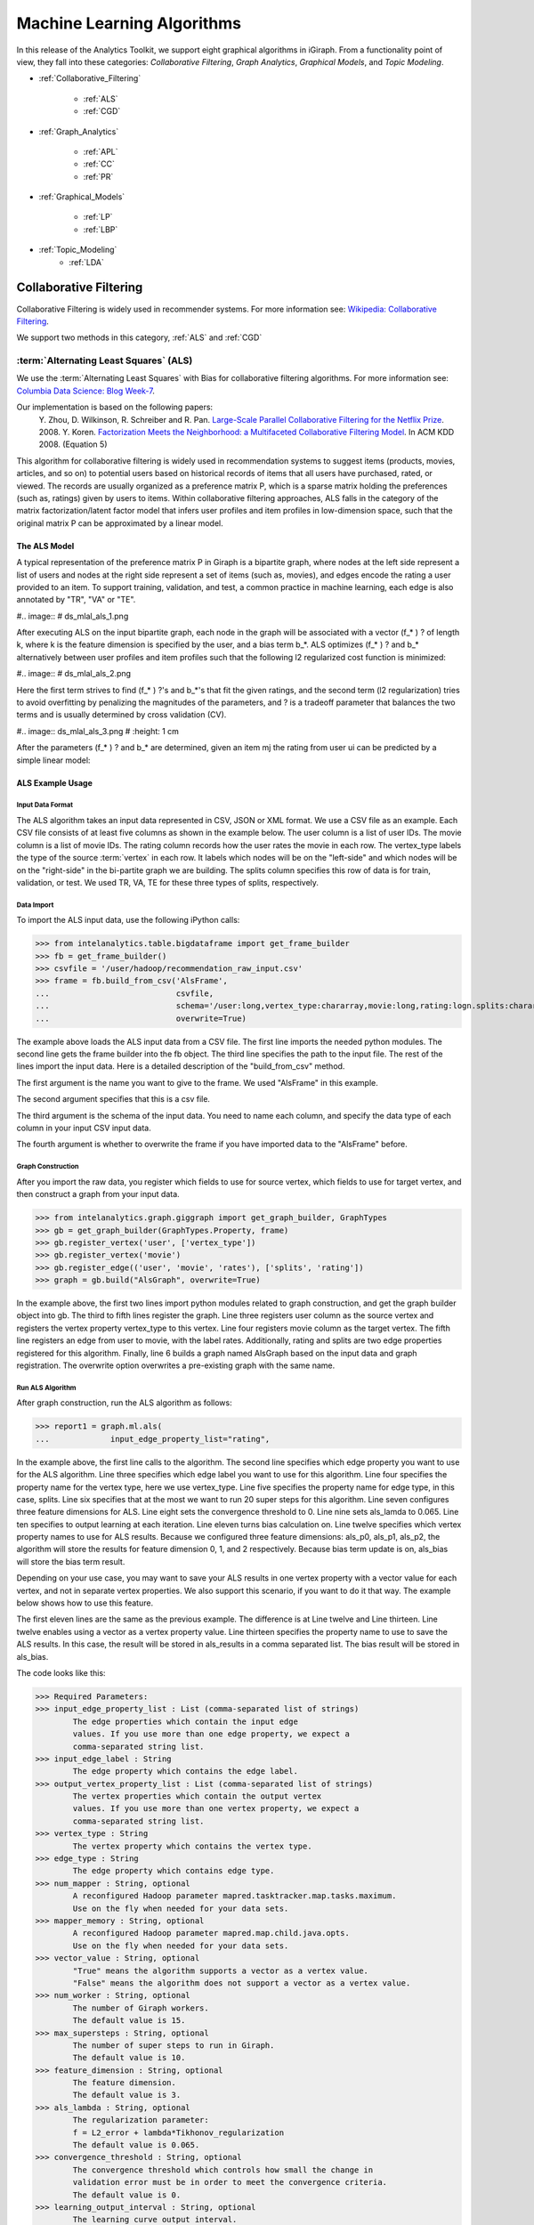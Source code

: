 ===========================
Machine Learning Algorithms
===========================


In this release of the Analytics Toolkit, we support eight graphical algorithms in iGiraph.
From a functionality point of view, they fall into these categories: *Collaborative Filtering*, *Graph Analytics*, *Graphical Models*, and *Topic Modeling*.

* :ref:`Collaborative_Filtering`

    * :ref:`ALS`
    * :ref:`CGD`

* :ref:`Graph_Analytics`

    * :ref:`APL`
    * :ref:`CC`
    * :ref:`PR`

* :ref:`Graphical_Models`

    * :ref:`LP`
    * :ref:`LBP`

* :ref:`Topic_Modeling`
    * :ref:`LDA`


.. _Collaborative_Filtering:

-----------------------
Collaborative Filtering
-----------------------

Collaborative Filtering is widely used in recommender systems.
For more information see: `Wikipedia\: Collaborative Filtering`_.

We support two methods in this category, :ref:`ALS` and :ref:`CGD`

.. _ALS:

:term:`Alternating Least Squares` (ALS)
=======================================

We use the :term:`Alternating Least Squares` with Bias for collaborative filtering algorithms.
For more information see: `Columbia Data Science\: Blog Week-7`_.

Our implementation is based on the following papers:
    Y. Zhou, D. Wilkinson, R. Schreiber and R. Pan. `Large-Scale Parallel Collaborative Filtering for the Netflix Prize`_. 2008.
    Y. Koren. `Factorization Meets the Neighborhood\: a Multifaceted Collaborative Filtering Model`_. In ACM KDD 2008. (Equation 5)

This algorithm for collaborative filtering is widely used in recommendation systems to suggest items
(products, movies, articles, and so on) to potential users based on historical records of items that
all users have purchased, rated, or viewed.
The records are usually organized as a preference matrix P, which is a sparse matrix holding the preferences
(such as, ratings) given by users to items.
Within collaborative filtering approaches, ALS falls in the category of the matrix factorization/latent
factor model that infers user profiles and item profiles in low-dimension space, such that the original
matrix P can be approximated by a linear model.


The ALS Model
-------------

A typical representation of the preference matrix P in Giraph is a bipartite graph, where nodes at the
left side represent a list of users and nodes at the right side represent a set of items (such as, movies),
and edges encode the rating a user provided to an item.
To support training, validation, and test, a common practice in machine learning, each edge is also annotated by "TR", "VA" or "TE".

#..  image::
#    ds_mlal_als_1.png

After executing ALS on the input bipartite graph, each node in the graph will be associated with a
vector (f_* ) ? of length k, where k is the feature dimension is specified by the user, and a bias term b_*.
ALS optimizes (f_* ) ?  and b_* alternatively between user profiles and item profiles such that the following l2 regularized cost function is minimized:

#..  image::
#    ds_mlal_als_2.png

Here the first term strives to find (f_* ) ?'s and b_*'s that fit the given ratings, and the second term (l2 regularization) tries to avoid overfitting by penalizing the magnitudes of the parameters, and ? is a tradeoff parameter that balances the two terms and is usually determined by cross validation (CV).

#..  image:: ds_mlal_als_3.png
#    :height: 1 cm

After the parameters (f_* ) ? and b_* are determined, given an item mj the rating from user ui can be predicted by a simple linear model:

ALS Example Usage
-----------------

Input Data Format
~~~~~~~~~~~~~~~~~

The ALS algorithm takes an input data represented in CSV, JSON or XML format.
We use a CSV file as an example.
Each CSV file consists of at least five columns as shown in the example below.
The user column is a list of user IDs.
The movie column is a list of movie IDs.
The rating column records how the user rates the movie in each row.
The vertex_type labels the type of the source :term:`vertex` in each row.
It labels which nodes will be on the "left-side" and which nodes will be on the "right-side" in the bi-partite graph we are building.
The splits column specifies this row of data is for train, validation, or test.
We used TR, VA, TE for these three types of splits, respectively.

Data Import
~~~~~~~~~~~

To import the ALS input data, use the following iPython calls:

>>> from intelanalytics.table.bigdataframe import get_frame_builder
>>> fb = get_frame_builder()
>>> csvfile = '/user/hadoop/recommendation_raw_input.csv'
>>> frame = fb.build_from_csv('AlsFrame',
...                           csvfile,
...                           schema='/user:long,vertex_type:chararray,movie:long,rating:logn.splits:chararray',
...                           overwrite=True)

The example above loads the ALS input data from a CSV file.
The first line imports the needed python modules.
The second line gets the frame builder into the fb object.
The third line specifies the path to the input file.
The rest of the lines import the input data.
Here is a detailed description of the "build_from_csv" method.

The first argument is the name you want to give to the frame.
We used "AlsFrame" in this example.

The second argument specifies that this is a csv file.

The third argument is the schema of the input data.
You need to name each column, and specify the data type of each column in your input CSV input data.

The fourth argument is whether to overwrite the frame if you have imported data to the "AlsFrame" before.

Graph Construction
~~~~~~~~~~~~~~~~~~

After you import the raw data, you register which fields to use for source vertex, which fields to use for target vertex, and then construct a graph from your input data.

>>> from intelanalytics.graph.giggraph import get_graph_builder, GraphTypes
>>> gb = get_graph_builder(GraphTypes.Property, frame)
>>> gb.register_vertex('user', ['vertex_type'])
>>> gb.register_vertex('movie')
>>> gb.register_edge(('user', 'movie', 'rates'), ['splits', 'rating'])
>>> graph = gb.build("AlsGraph", overwrite=True)

In the example above, the first two lines import python modules related to graph construction, and get the graph builder object into gb.
The third to fifth lines register the graph.
Line three registers user column as the source vertex and registers the vertex property vertex_type to this vertex.
Line four registers movie column as the target vertex.
The fifth line registers an edge from user to movie, with the label rates.
Additionally, rating and splits are two edge properties registered for this algorithm.
Finally, line 6 builds a graph named AlsGraph based on the input data and graph registration.
The overwrite option overwrites a pre-existing graph with the same name.

Run ALS Algorithm
~~~~~~~~~~~~~~~~~

After graph construction, run the ALS algorithm as follows:

>>> report1 = graph.ml.als(
...             input_edge_property_list="rating",

In the example above, the first line calls to the algorithm.
The second line specifies which edge property you want to use for the ALS algorithm.
Line three specifies which edge label you want to use for this algorithm.
Line four specifies the property name for the vertex type, here we use vertex_type.
Line five specifies the property name for edge type, in this case, splits.
Line six specifies that at the most we want to run 20 super steps for this algorithm.
Line seven configures three feature dimensions for ALS.
Line eight sets the convergence threshold to 0.
Line nine sets als_lamda to 0.065.
Line ten specifies to output learning at each iteration.
Line eleven turns bias calculation on.
Line twelve specifies which vertex property names to use for ALS results.
Because we configured three feature dimensions: als_p0, als_p1, als_p2, the algorithm will store the results for feature dimension 0, 1, and 2 respectively.
Because bias term update is on, als_bias will store the bias term result.

Depending on your use case, you may want to save your ALS results in one vertex property with a vector value for each vertex, and not in separate vertex properties.
We also support this scenario, if you want to do it that way.
The example below shows how to use this feature.

The first eleven lines are the same as the previous example.
The difference is at Line twelve and Line thirteen.
Line twelve enables using a vector as a vertex property value.
Line thirteen specifies the property name to use to save the ALS results.
In this case, the result will be stored in als_results in a comma separated list.
The bias result will be stored in als_bias.

The code looks like this:

>>> Required Parameters:
>>> input_edge_property_list : List (comma-separated list of strings)
        The edge properties which contain the input edge 
        values. If you use more than one edge property, we expect a 
        comma-separated string list.
>>> input_edge_label : String
        The edge property which contains the edge label.
>>> output_vertex_property_list : List (comma-separated list of strings)
        The vertex properties which contain the output vertex 
        values. If you use more than one vertex property, we expect a 
        comma-separated string list.
>>> vertex_type : String
        The vertex property which contains the vertex type.
>>> edge_type : String
        The edge property which contains edge type.
>>> num_mapper : String, optional
        A reconfigured Hadoop parameter mapred.tasktracker.map.tasks.maximum.
        Use on the fly when needed for your data sets.
>>> mapper_memory : String, optional
        A reconfigured Hadoop parameter mapred.map.child.java.opts.
        Use on the fly when needed for your data sets.
>>> vector_value : String, optional
        "True" means the algorithm supports a vector as a vertex value.
        "False" means the algorithm does not support a vector as a vertex value.
>>> num_worker : String, optional
        The number of Giraph workers.
        The default value is 15.
>>> max_supersteps : String, optional
        The number of super steps to run in Giraph.
        The default value is 10.
>>> feature_dimension : String, optional
        The feature dimension.
        The default value is 3.
>>> als_lambda : String, optional
        The regularization parameter:
        f = L2_error + lambda*Tikhonov_regularization
        The default value is 0.065.
>>> convergence_threshold : String, optional
        The convergence threshold which controls how small the change in 
        validation error must be in order to meet the convergence criteria.
        The default value is 0.
>>> learning_output_interval : String, optional
        The learning curve output interval.
        The default value is 1.
        Because each ALS iteration is composed of 2 super steps, the default 
        one iteration means two super steps.
>>> max_val : String, optional
        The maximum edge weight value.
        The default value is Float.POSITIVE_INFINITY.
>>> min_val : String, optional
        The minimum edge weight value.
        The default value is Float.NEGATIVE_INFINITY.
>>> bidirectional_check : String, optional
        If it is true, Giraph will check whether each edge is bidirectional.
            The default value is "False".
>>> bias_on : String, optional
        True means turn bias calculation on, and False means turn bias calculation off.
        The default value is false.
Returns

>>> output : AlgorithmReport

>>> After execution, the algorithm's results are stored in the database.
    The convergence curve is accessible through the report object.

For a more complete definition of the Lambda parameter, see :term:`Lambda`.

Example


>>> Graph.ml.als(
                input_edge_property_list="source",
                input_edge_label="link",
                output_vertex_property_list="als_results, als_bias",
                vertex_type="vertex_type",
                edge_type="edge_type",
                num_worker="3",
                max_supersteps="20",
                feature_dimension="3"
                als_lambda="0.065",
                convergence_threshold="0.0",
                learning_output_interval="1",
                max_val="5",
                min_val="1"
                bidirectional_check="false",
                bias_on="true"
    )


.. _CGD:

Conjugate Gradient Descent (CGD)
================================

See: http://en.wikipedia.org/wiki/Conjugate_gradient_method.

The Conjugate Gradient Descent (CGD) with Bias for collaborative filtering algorithm.

Our implementation is based on the following paper.

Y. Koren. Factorization Meets the Neighborhood: a Multifaceted Collaborative Filtering Model. In ACM KDD 2008. (Equation 5)
http://public.research.att.com/~volinsky/netflix/kdd08koren.pdf

This algorithm for collaborative filtering is used in recommendation systems to suggest items (products, movies, articles, and so on) to potential users based on historical records of items that all users have purchased, rated, or viewed.
The records are usually organized as a preference matrix P, which is a sparse matrix holding the preferences (such as, ratings) given by users to items.
Similar to ALS, CGD falls in the category of matrix factorization/latent factor model that infers user profiles and item profiles in low-dimension space, such that the original matrix P can be approximated by a linear model.

Comparison between CGD and ALS
------------------------------

The CGD model is the same as that of ALS except that CGD employs the conjugate gradient descent instead of least squares in optimization.
Refer to the ALS discussion above for more details on the model.
CGD and ALS share the same bipartite graph representation and the same cost function.
The only difference between them is the optimization method.

ALS solves the optimization problem by least squares that requires a matrix inverse.
Therefore, it is computation and memory intensive.
But ALS, a 2nd-order optimization method, enjoys higher convergence rate and is potentially more accurate in parameter estimation.

On the otherhand, CGD is a 1.5th-order optimization method that approximates the Hessian of the cost function from the previous gradient information through N consecutive CGD updates.
This is very important in cases where the solution has thousands or even millions of components.
CGD converges slower than ALS but requires less memory.

Whenever feasible, ALS is a preferred solver over CGD, while CGD is recommended only when the application requires so much memory that it might be beyond the capacity of the system.

CGD Example Usage
-----------------

Input data format
~~~~~~~~~~~~~~~~~

The CGD algorithm takes input data represented in CSV, JSON or XML format.
In this example, we use a CSV file.
Each CSV file consists of at least five columns as shown in the table below.
The user column is a list of user IDs.
The movie column is a list of movie IDs.
The rating column records how the user rates the movie in each row.
The vertex_type labels the type of the source vertex in each row.
The splits column specifies if this row of data is for training, validation, or testing.
We used TR, VA, TE for these three types of splits, respectively.

Data import
~~~~~~~~~~~

To import the CGD data, use the following ipython calls that we provide, as shown below.

The example above shows how to load CGD input data from a CSV file.
The first line imports the related python modules.
The second line gets the frame builder into the fb object.
The third line specifies the path to the input file.
The rest of the lines import the input data.
Here is detailed description of the build_from_csv method.

The first argument is the name you want to give to the frame.
We use CgdFrame in this example.

The second argument is the path to your input file, in this case, /user/hadoop/cgd.csv.

The third argument is the schema of the input data.
You need to name each column, and specify the data type of each column in your input CSV input data.

The fourth argument is whether to overwrite the frame if you have imported data to CGDFrame frame before.


Graph Construction
~~~~~~~~~~~~~~~~~~

After you import the raw data, you register which fields to use for the source vertex, which fields to use for the target vertex, and then construct a graph from your input data.

In the example above, the first line imports the graph construction related python modules.
The second line gets the graph builder object into gb.
The third to fifth lines register your graph, that is, configure.
The third line registers the user column as the source vertex, and registers the vertex_type vertex property to this vertex.
The fourth line registers the movie column as the target vertex.
The fifth line registers that each edge from user to movie, with the label rates.
Also, rating and splits are two edge properties registered for this algorithm.
The sixth line builds a graph based on your input data and graph registration, with graph nameCgdGraph.
The overwrite=True in this line means that if you have previously built a graph with the same name, you want to overwrite the old graph.


Run CGD algorithm
~~~~~~~~~~~~~~~~~

After graph construction, run the CGD algorithm, as shown in the example below.

In the example above, the first line calls the algorithm.
The second line specifies which edge property you want to use for the CGD algorithm.
The third line specifies which edge label you want to use for this algorithm.
Line four specifies the property name for vertex type.
We registered vertex_type for the vertex type above.
Line five specifies the property name for edge type.
Previously, we registered splits for the edge type.
Line six specifies that at most we want to run 20 super steps for this algorithm.
Line seven configures three feature dimensions for CGD.
Line eight sets the convergence threshold to 0.
Line nine sets cgd_lamda to 0.065.
Line ten sets output learning to each iteration.
Line eleven turns bias calculation on.
Line twelve sets the run to three iterations in each super step.
Line thirteen specifies which vertex property names to use for the CGD results.
Because we configured three feature dimensions: cgd_p0, cgd_p1, and cgd_p2; CGD will store the results for feature dimension 0, 1, and 2 respectively.
Because bias term update is turned on, cgd_bias will store the bias term result.

Depending on your use case, you may want to save your CGD results in one vertex property with vector values for each vertex, and not in separate vertex properties.
We also support this scenario.
The example below shows how to use this feature.

The first twelve lines are the same as the previous example.
The difference is at lines thirteen and fourteen.
Line thirteen enables using vector as a vertex property value.
Line fourteen specifies the property name to use to save the CGD results.
In this case, the result will be stored in cgd_results in a comma separated list.
The bias result will be stored in cgd_bias.

>>> Required parameters:
>>> input_edge_property_list : List (comma-separated list of strings)
        The edge properties which contain the input edge values.
        If you use more than one edge property.
        We expect a comma-separated string list.
>>> input_edge_label : String
        The edge property which contains the edge label.
>>> output_vertex_property_list : List (comma-separated list of strings)
        The vertex properties which contain the output vertex values.
        If you use more than one vertex property, we expect a
        comma-separated string list.
>>> vertex_type : String
        The vertex property which contains the vertex type.
>>> edge_type : String
        The edge property which contains the edge type.
>>> num_mapper : String, optional
        A reconfigured Hadoop parameter mapred.tasktracker.map.tasks.maximum, 
        use on the fly when needed for your data sets.
>>> mapper_memory : String, optional
        A reconfigured Hadoop parameter mapred.map.child.java.opts,
        use on the fly when needed for your data sets.
>>> vector_value: String, optional
        "True" means the algorithm supports a vector as a vertex value.
        "False" means the algorithm does not support a vector as a vertex value.
>>> num_worker : String, optional
        The number of Giraph workers.
        The default value is 15.
>>> max_supersteps :  String, optional
        The number of super steps to run in Giraph.
        The default value is 10.
>>> feature_dimension : String, optional
        The feature dimension.
        The default value is 3.
>>> cgd_lambda : String, optional
        The regularization parameter: 
        f = L2_error + lambda*Tikhonov_regularization
        The default value is 0.065.
>>> convergence_threshold : String, optional
        The convergence threshold which controls how small the change in validation 
        error must be in order to meet the convergence criteria.
        The default value is 0.
>>> learning_output_interval : String, optional
        The learning curve output interval.
        The default value is 1.
        Because each CGD iteration is composed by 2 super steps, the default one 
        iteration means two super steps.
>>> max_val : String, optional
        The maximum edge weight value.
        The default value is Float.POSITIVE_INFINITY.
>>> min_val : String, optional
        The minimum edge weight value.
        The default value is Float.NEGATIVE_INFINITY.
>>> bias_on : String, optional
        True means turn on bias calculation and False means turn off bias calculation.
        The default value is false.
>>> bidirectional_check : String, optional
        If it is true, Giraph will check whether each edge is bidirectional.
            The default value is "False".
>>> num_iters : 
        The number of CGD iterations in each super step.
        The default value is 5.
>>> After execution, the algorithm's results are stored in database.
    The convergence curve is accessible through the report object.
>>> Example
>>> Graph.ml.cgd(
               input_edge_property_list="rating",
               input_edge_label="rates",
               output_vertex_property_list="cgd_results, cgd_bias",
               vertex_type="vertex_type",
               edge_type="edge_type",
               num_worker="3",
               max_supersteps="20",
               feature_dimension="3",
               cgd_lambda="0.065",
               convergence_threshold="0.001",
               learning_output_interval="1",
               max_val="10",
               min_val="1",
               bias_on="false",
               num_iters="3")


.. _Graph_Analytics:

---------------
Graph Analytics
---------------

We support three algorithms in this category, :ref:`APL`, :ref:`CC`, and :ref:`PR`

.. _APL:

Average Path Length (APL)
=========================

The average path length algorithm calculates the average path length from a vertex to any other vertices.

>>> Parameters
>>> ----------
>>> input_edge_label : String
        The edge property which contains the edge label.
>>> output_vertex_property_list : List (comma-separated list of strings)
        The vertex properties which contain the output vertex values.
        If you use more than one vertex property, we expect a comma-separated string list.

>>> num_mapper : String, optional
        A reconfigured Hadoop parameter mapred.tasktracker.map.tasks.maximum.
        Use on the fly when needed for your data sets.
>>> mapper_memory : String, optional
        A reconfigured Hadoop parameter mapred.map.child.java.opts.
        Use on the fly when needed for your data sets.
>>> convergence_output_interval : String, optional
        The convergence progress output interval.
        The default value is 1, which means output every super step.
>>> num_worker : String, optional
        The number of Giraph workers.
        The default value is 15.

Returns


Output : AlgorithmReport

>>>     The algorith's results in the database.
        The progress curve is accessible through the report object.

Example


>>> graph.ml.avg_path_len(
                input_edge_label="edge",
                output_vertex_property_list="apl_num, apl_sum",
                convergence_output_interval="1",
                num_worker="3"
    )


.. _CC:

Connected Components (CC)
=========================

The connected components algorithm finds all connected components in graph.
The implementation is inspired by PEGASUS paper.

>>> Parameters
>>> ----------
>>> input_edge_label : String
        The edge property which contains the edge label.
>>> output_vertex_property_list : List (comma-separated string list)
        The vertex properties which contain the output vertex values.
        If you use more than one vertex property, we expect a comma-separated string list.

>>> num_mapper : String, optional
        A reconfigured Hadoop parameter mapred.tasktracker.map.tasks.maximum.
        Use on the fly when needed for your data sets.
>>> mapper_memory : String, optional
        A reconfigured Hadoop parameter mapred.map.child.java.opts.
        Use on the fly when needed for your data sets.
>>> convergence_output_interval : String, optional
        The convergence progress output interval.
        The default value is 1, which means output every super step.
>>> num_worker : String, optional
        The number of Giraph workers.
        The default value is 15.

Returns


>>>output : AlgorithmReport
    The algorithm's results in the database.
    The progress curve is accessible through the report object.

Example


>>> graph.ml.connected_components(
                input_edge_label="connects",
                output_vertex_property_list="component_id",
                convergence_output_interval="1",
                num_worker="3"
    )


.. _PR:

Page Rank (PR)
==============

This is the algorithm used by web search engines to rank the relevance of the pages returned by a query.
See: http://en.wikipedia.org/wiki/PageRank.

>>> Parameters
>>> input_edge_label : String
        The edge property which contains the edge label.
>>> output_vertex_property_list : List (comma-separated list of strings)
        The vertex properties which contain the output vertex values.
        If you use more than one vertex property, we expect a comma-separated string list.
>>> num_mapper : String, optional
        A reconfigured Hadoop parameter mapred.tasktracker.map.tasks.maximum.
        Use on the fly when needed for your data sets.
>>> mapper_memory : String, optional
        A reconfigured Hadoop parameter mapred.map.child.java.opts.
        Use on the fly when needed for your data sets.
>>> num_worker : String, optional
        The number of Giraph workers.
        The default value is 15.
>>> max_supersteps : String, optional
        The number of super steps to run in Giraph.
        The default value is 20.
>>> convergence_threshold : String, optional
        The convergence threshold which controls how small the change in belief value 
        must be in order to meet the convergence criteria.
        The default value is 0.001.
>>> reset_probability : String, optional
        The probability that the random walk of a page is reset.
        The default value is 0.15.
>>> convergence_output_interval : String, optional
        The convergence progress output interval.
        The default value is 1, which means output every super step.

Returns

>>> output : AlgorithmReport
        The algorithm's results in database.
        The progress curve is accessible through the report object.

Example


>>> graph.ml.page_rank(self,
                      input_edge_label="edges",
                      output_vertex_property_list="page_rank",
                      num_worker="3",
                      max_supersteps="20",
                      convergence_threshold="0.001",
                      reset_probability="0.15",
                      convergence_output_interval="1"
     )


.. _Graphical_Models:

----------------
Graphical Models
----------------


The graphical models find more insights from structured noisy data.
We currently support :ref:`LP` and :ref:`LBP`

.. _LP:

Label Propagation (LP)
======================

Originally proposed as a semi-supervised learning algorithm, label propagation propagates labels from labeled data to unlabeled data along a graph encoding similarity relationships among all data points.
It has been used in many classification problems where a similarity measure between instances is available and can be exploited for inference.
Specifically, in social network analysis label propagation is used to probabilistically infer data fields that are blank by analyzing data about a user's friends, family, likes and online behavior.

Label Propagation on Gaussian Random Fields.
Our implementation is based on this paper:

X. Zhu and Z. Ghahramani. Learning from labeled and unlabeled data with label propagation. Technical Report CMU-CALD-02-107, CMU, 2002.
See: http://www.cs.cmu.edu/~zhuxj/pub/CMU-CALD-02-107.pdf

The Label Propagation Model
---------------------------

A typical representation of the Label Propagation (LP) model is a general graph (see the figure below), where nodes are a set of labeled examples (blue) or unlabeled examples (red) and the edges encode the similarity among examples, such that more similar examples are connected by edges with higher weights.
For a labeled example, the label probability Pi is attached to the node.
The algorithm then propagates labels from blue nodes on the graph to unlabeled examples (red nodes).
The underlying assumption is that similar nodes should have similar labels.
The solution can be found with simple matrix operations that iteratively conduct matrix multiplication until convergence.

LP Example Usage
----------------

Input data format
~~~~~~~~~~~~~~~~~

The Label Propagation (LP) algorithm takes as input data represented in CSV, JSON, or XML format.
In this example, we use a CSV file.
Each CSV file consists of at least four columns as shown in the example below.
The source column is a list of source IDs.
The input_value column is the prior value for the source vertex.
In this example, it is vector with two elements in it.
The sum of the elements in this vector is 1.
The target column is a list of target IDs.
The weight column is the weight on the edge from the source to the target.

Data import
~~~~~~~~~~~

To import the LP input data, use the following ipython calls we provide.

The example above loads the LP input data from the CSV file.
The first line imports the related python modules.
The second line gets the frame builder into the fb object.
The third line specifies the path to the input file.
The rest of the lines import the input data.
Here is detailed description of the build_from_csv method.

The first argument is the name you want to give to the frame, in this example, LpFrame.

The second argument is the path to your input file, here /user/hadoop/lp.csv.

The third argument is the schema for the input data.
You need to name each column, and specify the data type of each column in your input CSV input data.

The fourth argument is whether to overwrite the frame if you have imported data to the LpFrame frame before.

Graph Construction
~~~~~~~~~~~~~~~~~~

After you import the raw data, you register which fields to use for the source vertex, which fields to use for the target vertex, and then construct a graph from your input data.

In the example above, the first line imports the graph construction related python modules.
The second line gets the graph builder object into gb.
Lines three to five register your graph.
Line three registers the source column as the source vertex, and registers the value vertex property to this vertex.
Line four registers the target column as the target vertex.
Line five registers each edge from source to target, with the label links.
And weight is the edge property registered for this algorithm.
Line six builds a graph based on your input data and graph registration, with the graph name LpGraph.
The overwrite=True in this line means that if you have previously built a graph with the same name, you want to overwrite the old graph.

Run LP algorithm
~~~~~~~~~~~~~~~~

After graph construction, you are able to run the LP algorithm.
Here is an example of it.

In the example above, the first line calls the algorithm.
The second line specifies a list of vertex properties where you stored prior values for LP algorithm.
In our example, the prior values are stored in the vertex property named input_value.
We also registered this property during graph registration.
Line three specifies which edge label you want to use for this algorithm.
During graph registration, links was the edge label we registered.
Line four specifies that the maximum number of super steps to run is 100.
Line five sets the convergence threshold to 0.
Line six sets the lamda value for LP to 0.
Line seven sets the anchor threshold to 1.0.
Line nine specifies which vertex property will be used to store LP results.
Because the input prior value for each vertex is a vector with two elements, we expect to see that lp_posterior is also a vector with two elements.

>>> Required Parameters

>>> input_vertex_property_list : List (comma-separated string list)
        The vertex properties which contain the prior vertex values.
        If you use more than one vertex property, we expect a comma-separated string list.
>>> input_edge_property_list : List (comma-separated string list)
        The edge properties which contain the input edge values.
        If you use more than one edge property, we expect a comma-separated string list.
>>> input_edge_label : String
        The edge property which contains the edge label.
>>> output_vertex_property_list : List (comma-separated string list)
        The vertex properties which contain the output vertex values.
        If you use more than one vertex property, we expect a comma-separated string list.
>>> vertex_type : String
        The vertex property which contains the vertext type.

>>> num_mapper : String, optional
        A reconfigured Hadoop parameter mapred.tasktracker.map.tasks.maximum.
        Use on the fly when needed for your data sets.
>>> mapper_memory : String, optional
        A reconfigured Hadoop parameter mapred.map.child.java.opts.
        Use on the fly when needed for your data sets.
>>> num_worker : String, optional
        The number of Giraph workers.
        The default value is 15.
>>> max_supersteps : String, optional
        The number of super steps to run in Giraph.
        The default value is 10.
>>> lambda : String, optional
        The tradeoff parameter: f = (1-lambda)Pf + lambda*h
        The default value is 0.
>>> convergence_threshold : String, optional
        The convergence threshold which controls how small the change in belief
        value must be in order to meet the convergence criteria.
        The default value is 0.001.
>>> bidirectional_check : String, optional
        If set to true, Giraph checks whether each edge is bidirectional.
        The default value is false.
>>> anchor_threshold : String, optional
        The anchor threshold [0, 1].
        Those vertices whose normalized prior values are greater than 
        this threshold will not be updated.
        The default value is 1.

Returns

>>> output : AlgorithmReport
        The algorithm's results in the database.

Example


>>> graph.ml.label_prop(
                input_vertex_property_list="value",
                input_edge_property_list="weight",
                input_edge_label="links",
                output_vertex_property_list="lbp_results",
                num_worker="3",
                max_supersteps="20",
                convergence_threshold="0.0",
                lp_lambda="0.0",
                bidirectional_check="false",
                anchor_threshold="1"
    )


.. _LBP:

Loopy Belief Propagation (LBP)
==============================

See: http://en.wikipedia.org/wiki/Belief_propagation.

This is a message passing algorithm for performing approximate inference on a pair-wise Markov Random Field encoding the classic Potts Model.
It has a wide range of applications in structured prediction, such as low-level vision and influence spread in social networks, where we have prior noisy predictions for a large set of random variables and a graph encoding similarity relationships between those variables.
The algorithm then infers the posterior distribution for each variable by incorporating prior information and graph similarity structure.

The algorithm is described in "K. Murphy, Y. Weiss, and M. Jordan, Loopy-belief Propagation for Approximate Inference: An Empirical Study, UAI 1999".
(http://arxiv.org/ftp/arxiv/papers/1301/1301.6725.pdf)
We also extended it to support training, validation and test, a common practice in machine learning.

The Loopy Belief Propagation Model
----------------------------------

The algorithm performs approximate inference on an undirected graph of hidden variables, where each variable is represented as a node, and edges encode the similarity of it to its neighbors.
Initially a prior noisy prediction Pri is attached to each node, then the algorithm infers the posterior distribution Poi of each node by propagating and collecting messages to and from its neighbors and updating the beliefs.
Even though its convergence is not guaranteed for graphs containing loops, LBP has demonstrated empirical success in many areas, especially in turbo codes, and in practice these approximations often perform well.

The original Loopy Belief Propagation (LBP) algorithm was designed for approximate inference in general graphs.
It lacks functionality to make predictions for nodes in hold-out sets that are often excluded from the training graph.
Inserting hold-out sets into training graph and launching LBP would have an undesirable impact, because in this case the hold-out sets would participate in the training or inference.
To support the training, validation, and test scenario, we extend the original LBP algorithm by annotating each node as "TR", "VA", or "TE" (see the figure above).
For "TR" nodes, their behavior is the same as before, for example, propagating or collecting messages to or from their neighbors at each iteration.
But for "VA" and "TE" nodes, they cannot propagate any message to their neighbors, but can only collect messages (see the red arrows representing message passing in the figure above).
This makes "VA" and "TE" nodes great listeners but not messengers, and therefore mitigates their impact on the training process.
Annotating all nodes as "TR" causes the algorithm to degenerate to the original LBP.

Loopy belief propagation on Markov Random Fields(MRF).
This algorithm was originally designed for acyclic graphical models, then it was found that the Belief Propagation algorithm can be used in general graphs.
The algorithm is then sometimes called "loopy" belief propagation, because graphs typically contain cycles, or loops.
In Giraph, we run the algorithm in iterations until it converges.

>>> Required Parameters
>>> input_vertex_property_list : List (comma-separated list of strings)
>>>     The vertex properties which contain prior vertex values.
        If you use more than one vertex property, we expect a comma-separated string list.
>>> input_edge_property_list : List (comma-separated list of strings)
        The edge properties which contain the input edge values.
        If you use more than one edge property, we expect a comma-separated string list.
>>> input_edge_label : String
        The edge property which contains the edge label.
>>> output_vertex_property_list : List (comma-separated list of strings)
        The vertex properties which contain the output vertex values.
        If you use more than one vertex property, we expect a comma-separated string list.
>>> num_mapper : String, optional
        A reconfigured Hadoop parameter mapred.tasktracker.map.tasks.maximum.
        Use on the fly when needed for your data sets.
>>> mapper_memory : String, optional
        A reconfigured Hadoop parameter mapred.map.child.java.opts.
        Use on the fly when needed for your data sets.
>>> num_worker : String, optional
        The number of Giraph workers.
        The default value is 15.
>>> max_supersteps : String, optional
        The number of super steps to run in Giraph.
        The default value is 10.
>>> smoothing : String, optional
        The Ising smoothing parameter.
        The default value is 2.
>>> convergence_threshold : String, optional
        The convergence threshold which controls how small the change in validation error must be in order to meet the convergence criteria.
        The default value is 0.001.
>>> bidirectional_check : String, optional
        If set to true, Giraph checks whether each edge is bidirectional.
        The default value is false.
>>> anchor_threshold : String, optional
        The anchor threshold [0, 1].
        Those vertices whose normalized prior values are greater than this threshold will not be updated.
        The default value is 1.

Returns

output : AlgorithmReport
    The algorithm's results in the database.

Example


>>> graph.ml.belief_prop(
                        input_vertex_property_list="values",
                        input_edge_property_list="weight",
                        input_edge_label="links",
                        output_vertex_property_list="lbp_results",
                        num_worker="3",
                        max_supersteps="10",
                        convergence_threshold="0.0001",
                        smoothing="2",
                        bidirectional_check="false",
                        anchor_threshold="1"
    )

For a more complete definition of the Ising Smoothing parameter, see :term:`Ising Smoothing Parameter`.


.. _Topic_Modeling:

--------------
Topic Modeling
--------------


For Topic Modeling, see: http://en.wikipedia.org/wiki/Topic_model

.. _LDA:

Latent Dirichlet Allocation (LDA)
=================================

We currently support Latent Dirichlet Allocation (LDA) for our topic modeling.

See: http://en.wikipedia.org/wiki/Latent_Dirichlet_allocation

This is an algorithm for topic modeling that discovers the hidden topics from a collection of documents and annotates the document according to those topics.
You can use resulting topical representation as a feature space in information retrieval tasks to group topically related words and documents and to organize, summarize and search the texts.
See the excellent demo of LDA on Wikipedia here: http://www.princeton.edu/~achaney/tmve/wiki100k/browse/topic-presence.html

Solving the latent topic assignment problem is an NP-Hard task.
There exist several approximate inference algorithms.
Our implementation is based on the CVB0 LDA algorithm, one of the state of the art LDA solvers, presented in "Y.W. Teh, D. Newman, and M. Welling, A Collapsed Variational Bayesian Inference Algorithm for Latent Dirichlet Allocation, NIPS 19, 2007.
http://www.gatsby.ucl.ac.uk/~ywteh/research/inference/nips2006.pdf

The LDA Model
-------------

A typical representation of LDA is a bipartite graph, where nodes on the left side represent a collection of documents and nodes on the right side represents a set of words (for example., vocabulary), and edges encode number of occurrences of a word in a corresponding document (see the example below).

The LDA Algorithm
-----------------

After the execution of LDA on the input bi-partite graph, each node in the graph will be associated with a vector of length k (such as, the number of topics specified by user).
For a document node d, p(ti|d) denotes the distribution over topics to document d, and ?_(i=1)^k??p(t_i?d)=1?.
For a word node w, p(w|ti) denotes the distribution over words to each topic ti.
Theoretically, p(w|ti) should be normalized such that ?_w??p(w?t_i )=1?.
But this normalization is ignored in the implementation because it requires normalizing scores across all the words, which incurs an additional map-reduce step.
This normalization is expensive but wouldn't bring us too much benefit because to identify the top words for a topic we only need a sort across all the words.

At a high-level, LDA extracts semantically similar words into a topic, such as "foods", "sports", and "geography", and it groups similar documents according to the extracted topics.
The underlying assumptions are intuitive: (1) words in the same documents are topically related; (2) documents that share common words are likely about similar topics.

LDA Example Usage
-----------------

Input data format
~~~~~~~~~~~~~~~~~

The LDA algorithm takes an input text corpus represented in CSV, JSON or XML format.
We use a CSV file in this example.
Each CSV file consists of at least four columns as shown in the table below.
The "doc" column is a list of document titles.
The "word" column is a list of words in these documents.
The "count" column records how many times a word appears in a given document.
The "vertex_type" labels the type of the source vertex in each row.

Data import
~~~~~~~~~~~

To import the LDA input data, you can use the following iPython calls:

The example above loads the LDA input data from a CSV file.
The first line imports the python modules.
The second line gets the frame builder into the fb object.
The third line specifies where the path to the input file.
The remainder of the lines perform the data import through the build_from_csv method:

The first argument is a name you want to give to the frame.
This example uses lda.

The second argument the path to your input file.
In this case: /user/hadoop/test_lda.csv.

The third argument is the schema of the input data.
You need to name each column, and specify the data type of each column in your input CSV input data.

The fourth argument is whether to overwrite the frame; true overwrites the frame, if you have imported data to the lda frame before.

Graph Construction
~~~~~~~~~~~~~~~~~~

After you import the raw data, you register which fields to use for the source vertex, which fields to use for the target vertex, and then construct a graph from your input data.

In the example above, the first line imports the python modules needed for graph construction.
The second line gets the graph builder object into gb.
The third to fifth lines register the graph.
Line 3 registers the doc column as the source vertex, and registers the vertex property vertex_type to this vertex.
Line 4 registers the word column as the target vertex, and line 5 registers an edge from doc to word, with the label has, and count as the edge property.
Finally, line 6 builds a graph named ldagraph based on the input data and graph registration.
The overwrite option specifies that an existing graph with this name will be overwritten.

Run LDA algorithm
~~~~~~~~~~~~~~~~~

After graph construction, we run the LDA algorithm as shown:

In example above, the first line starts the call to the algorithm.
The second and third lines specify the edge property and edge label to use.
Line 4 specifies the property name for the vertex type; in this example we register the property named vertex_type.
The fifth line sets the num_topics parameter used by LDA.
Line six specifies the vertex property names in which to save the LDA results; because we configure three topics, these three properties will store the normalized probability that the vertex belongs to topics 0, 1, and 2 respectively.
Finally, line seven specifies that we want to run at most five super steps for this algorithm.

It is possible to save the LDA results either in separate vertex properties, or in one vertex property with vector value for each vertex.
The example below shows this feature.

The first five lines are the same as the previous example.
The difference is at the sixth and seventh lines.
Line six enables using a vector as a vertex property value while line seven specifies the property name to use to save the LDA results.
In this case, the result will be stored in a comma separated list.
The eighth line is the same as the seventh line in previous example.


>>> Parameters

>>> input_edge_property_list : List (comma-separated list of strings)
        The edge properties which contain the input edge values.
        If you use more than one edge property, we expect a comma-separated string list.
>>> input_edge_label : String
        The edge property which contains the edge label.
>>> output_vertex_property_list : List (comma-separated list of strings)
        The vertex properties which contain the output vertex values.
        If you use more than one vertex property, we expect a comma-separated string list.
>>> vertex_type : String
        The vertex property which contains the vertex type.

>>> num_mapper : String, optional
        A reconfigured Hadoop parameter mapred.tasktracker.map.tasks.maximum.
        Use on the fly when needed for your data sets.
>>> mapper_memory : String, optional
        A reconfigured Hadoop parameter mapred.map.child.java.opts.
        Use on the fly when needed for your data sets.
>>> vector_value : String, optional
        "True" means the algorithm supports a vector as a vertex value.
        "False" means the algorithm does not support a vector as a vertex value.
>>> num_worker : String, optional
        The number of workers.
        The default value is 15.
>>> max_supersteps :String, optional
        The number of super steps to run in Giraph.
        The default value is 20.
>>> alpha : String, optional
        The document-topic smoothing parameter.
        The default value is 0.1.
>>> beta : String, optional
        The term-topic smoothing parameter.
        The default value is 0.1.
>>> convergence_threshold : String, optional
        The convergence threshold which controls how small 
        the change in edge value must be in order to meet the 
        convergence criteria.
        The default value is false.
>>> evaluate_cost : String, optional
        True means turn cost evaluation on, and False means 
        turn cost evaluation off.
        The default value is false.
>>> max_val : String, optional
        The maximum edge weight value.
        The default value is Float.POSITIVE_INFINITY.
>>> min_val : String, optional
        The minimum edge weight value.
        The default value is Float.NEGATIVE_INFINITY.
>>> num_topics : String, optional
        The number of topics to identify.
        The default value is 10.

Returns

>>> output : AlgorithmReport
        The algorithm's results in the database.
        The convergence curve is accessible through the report object.

Example


>>> graph.ml.lda(
                input_edge_property_list="frequency",
                input_edge_label="has",
                output_vertex_property_list="lda_results",
                vertex_type="vertex_type",
                edge_type="edge_types",
                num_worker="3",
                max_supersteps="20",
                alpha="0.1",
                beta="0.1",
                convergence_threshold="0.0001",
                evaluate_cost="true",
                max_val=" Float.POSITIVE_INFINITY",
                min_val=" Float.NEGATIVE_INFINITY",
                num_topics="10"
    )

Perform Analytics on the Graph
~~~~~~~~~~~~~~~~~~~~~~~~~~~~~~

When you have all your data in the Titan graph database, you are now able to perform additional analytics to view and explore your data.
This is where you look at what was once raw data and now has some form and much more information.
You will use the Machine Learning API calls to do this.
See the Machine Learning page for more details.

We built the interface in iPython notebooks, because many data scientists are already familiar with the Python interface and use of iPython notebooks.
For complex graph traversals and mutation operations, see: https://github.com/thinkaurelius/titan/wiki/Gremlin-Query-Language.

You do not have to read the graph.
Once you have the graph object, from the graph construction section, you can run Machine Learning algorithms on it immediately.
The first line of the code in Figure 1, prepares iPython for the upcoming visualizations.

In the second line, we name our report.
In this case, report1, but you can name it whatever you want.
The graph.ml.gd() method is the gradient descent algorithm.
You can call the other algorithms in the same way, such as: graph.ml.als() for the alternating least squares algorithm (using the appropriate parameters, as described in the API documentation).
In the graph.ml.gd() method call, we assign each of the parameters a value.
Refer to the API documentation and the Machine Learning Algorithms page.

Figure 1: Read from Graph Database and Run Machine Learning Algorithms.

After the algorithm has finished, you can use the report object to look at how the execution has performed.

In Figure 2, in line 64, we can view the start time so we can keep track of how long this takes.

In line 65, we can see the assigned graph name in report1, which is the underlying name of the Titan graph, that the algorithm has been run.

In line 67, you can see how the algorithm has performed and how with each iteration the cost has improved.


Figure 2, Graph Creation

In line 69 above, rmse_validate is a command that shows the root-mean-square error in each of the iterations on the validation data set.

Now you need to run the algorithm against the test data set to see how it performs using the data set aside for testing purposes.

In line 70, rmse_test determines the root-mean-square error on the test data.

In line 71 below, the graph.ml.als() command runs the alternating least squares algorithm on the same dataset.

Figure 3, Run Alternating Least Squares Algorithm

Once again, you can see the results of the ALS algorithm and how it performed.

Figure 4, Cost Training, Validation, and Testing 

Now we run the conjugated gradient descent algorithm on the same data set.

Figure 5, Run the Conjugated Gradient Descent Algorithm

The last commands you can run for this part of analytics are looking at the runs.

Figure 6, Cost, Validate, and Test

As you can see from the examples above, the Intel® Analytics Toolkit makes data transformations and running prebuilt algorithms easier and faster with the simple Python interface.

This last figure shows a recommendation based on trained learning.
We look at the recommendation for a user, in this case, 10001, and what the top 10 recommended movies and ratings are for that user.

For movie '-92,' the recommendation shows what are the top 10 users and their scores that will most enjoy this movie.

Finally, we deliberately entered an unknown value to the recommendation as an example of what our errors look like.


Figure 7, Trained Learning and Error Message

.. _Wikipedia\: Collaborative Filtering: http://en.wikipedia.org/wiki/Collaborative_filtering
.. _Columbia Data Science\: Blog Week-7: http://columbiadatascience.com/2012/10/18/week-7-hunch-com-recommendation-engines-svd-alternating-least-squares-convexity-filter-bubbles/
.. _Factorization Meets the Neighborhood\: a Multifaceted Collaborative Filtering Model: http://public.research.att.com/~volinsky/netflix/kdd08koren.pdf
.. _Large-Scale Parallel Collaborative Filtering for the Netflix Prize: http://citeseerx.ist.psu.edu/viewdoc/summary?doi=10.1.1.173.2797

